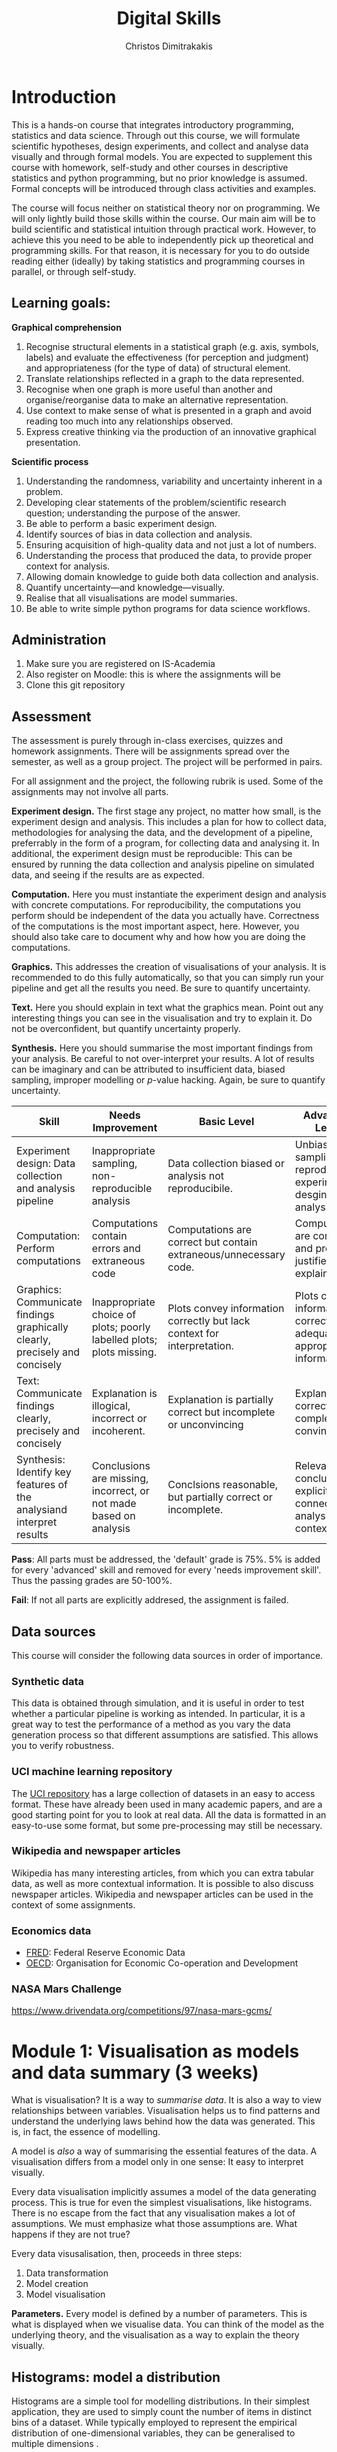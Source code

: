 #+TITLE: Digital Skills
#+AUTHOR: Christos Dimitrakakis
#+EMAIL:christos.dimitrakakis@unine.ch
#+LaTeX_HEADER: \newcommand \mathbb{E} {\mathop{\mbox{\ensuremath{\mathbb{E}}}}\nolimits}
#+LaTeX_HEADER: \newcommand\ind[1]{\mathop{\mbox{\ensuremath{\mathbb{I}}}}\left\{#1\right\}}
#+LaTeX_HEADER: \renewcommand \Pr {\mathop{\mbox{\ensuremath{\mathbb{P}}}}\nolimits}
#+LaTeX_HEADER: \newcommand \defn {\mathrel{\triangleq}}
#+LaTeX_HEADER: \newcommand \Reals {\mathbb{R}}
#+LaTeX_HEADER: \newcommand \Param {\Theta}
#+LaTeX_HEADER: \newcommand \param {\theta}
#+TAGS: activity advanced definition exercise homework project dataset example theory statistics plot code

* Introduction

This is a hands-on course that integrates introductory programming,
statistics and data science. Through out this course, we will
formulate scientific hypotheses, design experiments, and collect and
analyse data visually and through formal models. You are expected to
supplement this course with homework, self-study and other courses in
descriptive statistics and python programming, but no prior knowledge
is assumed. Formal concepts will be introduced through class
activities and examples.

The course will focus neither on statistical theory nor on
programming. We will only lightly build those skills within the
course. Our main aim will be to build scientific and statistical
intuition through practical work. However, to achieve this you need to
be able to independently pick up theoretical and programming
skills. For that reason, it is necessary for you to do outside reading
either (ideally) by taking statistics and programming courses in
parallel, or through self-study.


** Learning goals:
#+BEGIN_CENTER

*Graphical comprehension*

1. Recognise structural elements in a statistical graph (e.g. axis,
   symbols, labels) and evaluate the effectiveness (for perception and
   judgment) and appropriateness (for the type of data) of structural
   element.
2. Translate relationships reflected in a graph to the data
   represented.
3. Recognise when one graph is more useful than another and
   organise/reorganise data to make an alternative representation.
4. Use context to make sense of what is presented in a graph and avoid
   reading too much into any relationships observed.
5. Express creative thinking via the production of an innovative
   graphical presentation.

*Scientific process*

1. Understanding the randomness, variability and uncertainty inherent
   in a problem.
2. Developing clear statements of the problem/scientific research
   question; understanding the purpose of the answer.
3. Be able to perform a basic experiment design.
4. Identify sources of bias in data collection and analysis.
5. Ensuring acquisition of high-quality data and not just a lot of
   numbers.
6. Understanding the process that produced the data, to provide proper
   context for analysis.
7. Allowing domain knowledge to guide both data collection and
   analysis.
8. Quantify uncertainty---and knowledge---visually.
9. Realise that all visualisations are model summaries.
10. Be able to write simple python programs for data science
    workflows.

#+END_CENTER

** Administration

1. Make sure you are registered on IS-Academia
2. Also register on Moodle: this is where the assignments will be
3. Clone this git repository
   
** Assessment

The assessment is purely through in-class exercises, quizzes and
homework assignments. There will be assignments spread over the
semester, as well as a group project. The project will be performed in
pairs.

For all assignment and the project, the following rubrik is used. Some
of the assignments may not involve all parts.

*Experiment design.* The first stage any project, no matter how small,
is the experiment design and analysis. This includes a plan for how to
collect data, methodologies for analysing the data, and the
development of a pipeline, preferrably in the form of a program, for
collecting data and analysing it. In additional, the experiment design
must be reproducible: This can be ensured by running the data
collection and analysis pipeline on simulated data, and seeing if the
results are as expected.

*Computation.* Here you must instantiate the experiment design and
analysis with concrete computations. For reproducibility, the
computations you perform should be independent of the data you
actually have. Correctness of the computations is the most important
aspect, here. However, you should also take care to document why and
how how you are doing the computations.

*Graphics.* This addresses the creation of visualisations of your
analysis. It is recommended to do this fully automatically, so that
you can simply run your pipeline and get all the results you need.
Be sure to quantify uncertainty.

*Text.* Here you should explain in text what the graphics mean.  Point
out any interesting things you can see in the visualisation and try to
explain it. Do not be overconfident, but quantify uncertainty
properly.

*Synthesis.* Here you should summarise the most important findings
from your analysis. Be careful to not over-interpret your results. A
lot of results can be imaginary and can be attributed to insufficient
data, biased sampling, improper modelling or $p$-value hacking. Again,
be sure to quantify uncertainty.

#+ATTR_LATEX: :align p{3cm}|p{3cm}|p{3cm}|p{3cm} :font \scriptsize
| Skill                                                                       | Needs Improvement                                                    | Basic Level                                                             | Advanced Level                                                               |
| <25>                                                                        | <25>                                                                 | <25>                                                                    | <25>                                                                         |
|-----------------------------------------------------------------------------+----------------------------------------------------------------------+-------------------------------------------------------------------------+------------------------------------------------------------------------------|
| Experiment design: Data collection and analysis pipeline                    | Inappropriate sampling, non-reproducible analysis                    | Data collection biased or analysis not reproducibile.                   | Unbiased sampling and reproducibile experiment desgin and analysis.          |
| Computation: Perform computations                                           | Computations contain errors and extraneous code                      | Computations are correct but contain extraneous/unnecessary code.       | Computations are correct and properly justified and explained.               |
| Graphics: Communicate findings graphically clearly, precisely and concisely | Inappropriate choice of plots; poorly labelled plots; plots missing. | Plots convey information correctly but lack context for interpretation. | Plots convey information correctly with adequate and appropriate information |
| Text: Communicate findings clearly, precisely and concisely                 | Explanation is illogical, incorrect or incoherent.                   | Explanation is partially correct but incomplete or unconvincing         | Explanation is correct, complete and convincing.                             |
| Synthesis: Identify key features of the analysiand interpret results        | Conclusions are missing, incorrect, or not made based on analysis    | Conclsions reasonable, but partially correct or incomplete.             | Relevant conclusions explicitly connected to analysis and context.           |


*Pass*: All parts must be addressed, the 'default' grade is 75%. 5% is
added for every 'advanced' skill and removed for every 'needs
improvement skill'. Thus the passing grades are 50-100%.

*Fail*: If not all parts are explicitly addresed, the assignment is failed.
 
** Data sources

This course will consider the following data sources in order of importance.
*** Synthetic data

This data is obtained through simulation, and it is useful in order to
test whether a particular pipeline is working as intended. In
particular, it is a great way to test the performance of a method as
you vary the data generation process so that different assumptions are
satisfied. This allows you to verify robustness.

*** UCI machine learning repository

The [[https://archive.ics.uci.edu/ml/datasets.php][UCI repository]] has a large collection of datasets in an easy to
access format. These have already been used in many academic papers,
and are a good starting point for you to look at real data. All the
data is formatted in an easy-to-use some format, but some
pre-processing may still be necessary.

*** Wikipedia and newspaper articles

Wikipedia has many interesting articles, from which you can extra
tabular data, as well as more contextual information. It is possible
to also discuss newspaper articles. Wikipedia and newspaper articles
can be used in the context of some assignments.

*** Economics data

- [[https://fred.stlouisfed.org/][FRED]]: Federal Reserve Economic Data
- [[https://data.oecd.org/][OECD]]: Organisation for Economic Co-operation and Development

*** NASA Mars Challenge

	https://www.drivendata.org/competitions/97/nasa-mars-gcms/

	
* Module 1: Visualisation as models and data summary (3 weeks)

 What is visualisation? It is a way to /summarise data/. It is also a way
 to view relationships between variables. Visualisation helps us to
 find patterns and understand the underlying laws behind how the data
 was generated. This is, in fact, the essence of modelling.

 A model is /also/ a way of summarising the essential features of the
 data. A visualisation differs from a model only in one sense: It easy
 to interpret visually. 

 Every data visualisation implicitly assumes a model of the data
 generating process. This is true for even the simplest visualisations,
 like histograms. There is no escape from the fact that any
 visualisation makes a lot of assumptions. We must emphasize what those
 assumptions are. What happens if they are not true?

 Every data visusalisation, then, proceeds in three steps:

 1. Data transformation
 2. Model creation
 3. Model visualisation

*Parameters.* Every model is defined by a number of parameters. This is what is
 displayed when we visualise data. You can think of the model as the
 underlying theory, and the visualisation as a way to explain the
 theory visually.

 
** Histograms: model a distribution

    Histograms are a simple tool for modelling distributions. In their
 simplest application, they are used to simply count the number of items
 in distinct bins of a dataset. While typically employed to represent
 the empirical distribution of one-dimensional variables, they can be
 generalised to multiple dimensions .

*** Bar graph activity
 1. All students who are male raise their hand
 2. All students whoare female raise their hand.
 3. We count, and draw a bar graph: the number of male and female students.
 4. What does the graph tell us about:
    1. Computer Science students
    2. Students at Neuchatel
    3. Residents of Neuchatel
    4. Other subsets of the population
 5. Can we make a similar graph when measuring a continuous variable?


*** Introduction to histograms							  :theory:statistics:
	
 Assume data is in $\mathbb{R}$. Then split the real line into intervals
 $[a_i, b_i)$. For a given dataset $D$, for each interval $i$, count the
 amount of data $n_i(D)$ in the interval. We can also normalise to
 obtain $p_i(D) = n_i(D) / \sum_j n_i(D)$

 More generlaly, a (counting) histogram is defined as a collection of disjoint sets called *bins*
	
 $\{ A_i | i=1, \ldots, k\}$

 with associated counts $n_i$, so that, given some data $D$,

 $n_i(D) = \sum_{x \in D} \mathbb{I}[x \in A_i]$,

 where $n_i$ is the number of datapoints in $A_i$. Typically $A_i \subset R$.

 We can use the histogram as the model of a distribution. For that,
 we use the relative frequency of points in each bin: $p_i(D) =
 n_i(D) / \sum_{j} n_j(D)$.  The selection of bins influences the
 model.

See also: https://en.wikipedia.org/wiki/Histogram


**** Histogram activity											   :activity:
 1. Introduce the concept of a histogram on the board.
 2. Split the students in two groups.
 3. Have each group collect the height of every student.
 4. How can we summarise the data of each group? 
 5. Now the students will individually draw a histogram from the data of their group.
 6. Show two different histograms from two people in the same group. Why are they different? Discuss in pairs and then in class.
 7. Now show a histogram from a person in another group. Why are the histograms in the two groups different? Discuss.
 8. Collect the data of all students in the [[https://docs.google.com/spreadsheets/d/1iMTe4UvVBIS7UZgjYh5Vx7RfgecjFovx5iR4v9TYLJE/edit?usp=sharing][online excel file]].
 9. Now we shall plot a histogram of the students using the sheet. How does that differ?

[If there are not enough students, the exercise can be performed by adding random numbers using dice]

**** Measuring a discrete distribution                             :activity:

1. Toss a coin 10 times and record each one of the results, e.g. {0,1,1,0,0,0,0,1,1,1}.
2. Count the number of times it comes heads or tails.
3. We then summarise the result.

Let us denote the number of times you have heads by $N(x = k)$. It
should be approximately true that $N(x = k) \approx 5$, however, this
may not be true for everybody.

We can visualise this by plotting bars or lines, whose height is
proportional to $N(x=k)$. 

We typically assume that individual coin tosses are generated from [[*The Bernoulli distribution.][The
Bernoulli distribution.]] This means that the probability of heads or
tails is fixed, and does not depend on the result of the previous
tosses.  Why might not that be the case?

If individual tosses are Bernoulli, then the distribution of the
number of heads (or tails) is a [[*Binomial distribution][binomial distribution]].

We will now show how to achieve the same results programmatically.

*** General python help :code:python:
To help yourself understand python, you can always take a look at the
documentation in [[https://docs.python.org/3/][English]] or [[https://docs.python.org/fr/3/][French]]. To start with, check out the
Tutorial. Then use the library reference for advanced usage.

Sometimes it is quicker to just use the *help* command in the python
console or the *?* command in the jupyter notebook.

*** Python variables												   :code:

 Numerical Python variables are very simple entities. Let us go through
 this is easy program for a warm-up.
 - x=value; assigns a value to a variable named x
 - print(); displays something in the terminal
 #+BEGIN_SRC python :results output
 x = 1 # a variable
 y = 2 # another variable
 print(x+y) # print the value of this variable sum
 x = y # assignment operation: now x has the same value as y
 print(x) #what would this value be?
 y = 3
 print(x) #is x changed?
 #+END_SRC
 #+RESULTS:
 : 3
 : 2
 : 2

*** Python lists													   :code:

 A slightly more compex object are python lists. A list can contain
 anything, and is so very flexible. It can contain numbers, strings,
 or arbitrary 'objects'.

Now check out the first part of the [[file:src/histograms/histogram.ipynb][Histogram example]].
For that we need one line of setup so we can plot stuff.
#+BEGIN_SRC python
import matplotlib.pyplot as plt # this is used for plotting
X=[0,1,0,0,0,0,1];  # list of coin tosses
plt.hist(X) # plot a histogram - this automatically splits everything into bins
#+END_SRC

In reality, the histogram function creates a so-called bar plot
#+BEGIN_SRC python
import matplotlib.pyplot as plt # this is used for plotting
X=[0,1,0,0,0,0,1];  # list of coin tosses
plt.bar(["heads","tails"], [sum(X), len(X) - sum(X)]) # do a bar plot!
#+END_SRC

#+RESULTS:

The following source creates a list of four numbers and returns one element.  Things to unpack here:
- *x[i]* returns the *(i+1)-th* element: we start counting *from 0*
- the *return* statement sends a value back to the whatever started
  the python program: in this case this .org file.
#+BEGIN_SRC python :results value
x = [1, 2, 3, 4]
return x[3] # returns the last element of the list
#+END_SRC

#+RESULTS:
: 4




The following program assigns arrays-values to variables. Now x, y are both lists.
 #+BEGIN_SRC python
 x = [1, 2, 3, 4]
 y = [-1, -2]
 x = y # assignment operation: now x is just a different name for y
 y[0] = 1 # modify the 0th element of y
 return x # what would the value of x be?
 #+END_SRC

 #+RESULTS:
 | 1 | -2 |

 Lists are different in one respect: when we assign one list name to
 another, this does not copy any data. Both names refer to the same
 data. Consequently, if we change the data, it changes for both
 variable names.
 The way to avoid that is to use the *copy()* function.
 #+BEGIN_SRC python
 x = [1, 2, 3, 4]
 y = [-1, -2]
 x = y.copy() # copy operation: now x has a copy of y's data
 y[0] = 1 # modify the 0th element of y
 return x # what would the value of x be?
 #+END_SRC

 #+RESULTS:
 | -1 | -2 |

*** Numpy arrays											  :advanced:code:

 Because lists are very flexible, they are a bit slow. A special type
 of object, an array, is used to handle lists of numbers. This is not
 defined in basic python, but only in one module called /numpy/. Even
 though basic Python has only a few commands, it has many modules that
 extend the language to perform complex tasks without having to code
 everything from scratch.

 #+BEGIN_SRC python
 import numpy as np
 x = np.array([1, 2, 3, 4])
 y = np.array([-1, -2])
 x = y # assignment operation: 
 y[0] = 1
 return x
 #+END_SRC

 #+RESULTS:
 | 1 | -2 |

*** Pandas and Histograms										  :plot:code:
    For this, we work on the [[file:src/histograms/histogram.ipynb][Histogram example]].
	
    Pandas is a module for simple and efficient data I/O processing
    and visualisation. The following code snippet demonstrates a
    couple of features.
 #+BEGIN_SRC python
   import pandas as pd # we need to load a library first
   # loading data into pandas creates a data frame df
   df['column-name'] # selects a column
   df.hist() # creates a plot with many histograms
 #+END_SRC

**** Coin example											  :activity:plot:

Plotting is also possible through the matplotlib. This is the module
that pandas uses to plot stuff. It just has a simpler interface for
doing so. But if you want to create custom plots, matplotlib is what
you need to use.

 #+BEGIN_SRC python
 X = [1, 0, 1, 0, 1, 1, 0, 1, 0] # a sequence of coin tosses.
 import matplotlib.pyplot as plt # python has no default plot function, we must IMPORT it
 plt.hist(X) # this function plots the histogram
 #+END_SRC

 Each one of you should predict the result of a number of coin tosses.
 Let us do a histogram of the predictions. This is a binomial distribution.

 1. The students record their data in the [[https://docs.google.com/spreadsheets/d/1iMTe4UvVBIS7UZgjYh5Vx7RfgecjFovx5iR4v9TYLJE/edit?usp%3Dsharing][shared spreadsheet]]
 2. Firstly, plot the histogram of the data with default settings.
 3. What is the eff
 Let us look at the student data: see src/histograms/heights.ipynb

**** Heights example											   :activity:
 
 #+BEGIN_SRC python
 import pandas as pd
 X = pd.read_csv("class-data.csv") # read the data into a DataFrame
 X['Height (cm)'].hist() #directly plot the histogram
 #+END_SRC

*** Histograms vs Pie Charts

 While histograms are good visualisations of distributions on the real
 line, distributions over a discrete set of possible values are
 best-represented by a pie-chart. This especially if there is no
 relation between the different values. As an example, if the values
 are distinct categories, there is no particular reason to order them
 on an axis.

- What are the advantages and disadvantages of pie charts and histograms?

 |--------------------------+-----------+-----------|
 |                          | Histogram | Pie Chart |
 |--------------------------+-----------+-----------|
 | To show proportions      |           |           |
 | For more categories      |           |           |
 | To compare relative size |           |           |
 | For real-valued data     |           |           |
 |--------------------------+-----------+-----------|

- Why is a 3D pie chart never a good idea?

 #+BEGIN_SRC: python
 plt.pie(counts) # plot counts
 #+END_SRC

*** Randomness												  :code:activity:
*Random algorithms using coins*.
 #+BEGIN_SRC python
   y = 0 # y is a variable, with the value zero currently
   import numpy as np # this library has many useful functions
   x = np.random.choice(100) # x takes values 'randomly'. It is a 'random variable'.
   return x # let's see what value it takes
 #+END_SRC
 #+RESULTS:
 : 31

*Uncertainty vs randomness: coin-flipping experiment*
	 1. Everybody flips a coin 10 times.
	 2. Record how many heads or tails you have.
	 3. Then record how you threw the coin and what coin it was.
	 4. Discuss if the coin is really random.
	 5. What is the distribution of coin throws for the first throw?
	 6. What is the distribution of recorded coin biases? Why do some coins appear more biased than others?
	 7. Does it make sense to aggregate all the results? What does that assume?

In the context of experiment design and data analysis, it is very
common to have conditions like those in this example.  Even though we
wish there was such a thing as the 'repeated experiment', in practice
it never is repeated. There is always some varying factor.


*Pseudo-random numbers*

 Let us now repeat the experiment with data generated via a computer.
 #+BEGIN_SRC python
 # here is a default way to generate 'random' numbers
 import random
 X = random.choices([0, 1], k=10) # uniformly choose 10 times between 0 and 1.
 plt.hist(X) # everytime we run these commands, we get a different proportion
 #+END_SRC

 #+RESULTS:

 This python code is completely deterministic. A complicated
 calculation is used to generate the next 'random' number from the
 previous one. Consider this example:
 #+BEGIN_SRC python
 import random
 seed(5) #this sets the 'state' of the random number generating machine
 print(random.uniform(0,1)) # the random number is a function of the state
 print(random.uniform(0,1)) # the state changes after we generate a new number
 print(random.uniform(0,1))
 seed(5) # when we reset the state, we get the same sequence of numbers
 print(random.uniform(0,1)) #
 print(random.uniform(0,1))
 print(random.uniform(0,1))
 #+END_SRC python

 For cryptographically strong random numbers you need to use the secrets module:
 #+BEGIN_SRC python
 import secrets
 secrets.choice(range(100))
 #+END_SRC

*Physical sources of randomness*

 Let's go back to throwing coins now. Coins are completely
 deterministic.  Whenever we have a specific coin to throw in the air,
 there are two things we do not know. The first is which side the coin
 will land on. Why is that? The second is uncertainty about the coin
 bias: is the probability of landing heads exactly 50%? How can we
 quantify this? What does it depend on? Discuss in class.

 What physical source of randomness can we use instead of coins?

*** Uncertainty													   :activity:

Probability is not only used to model random events. In fact, almost
nothing can be said to be really random, unless we go into quantum
physics. Even a die thrown in the air follows precise mechanical
laws. Given enough information, it is possible to accurately predict
the outcome of a throw.

For that reason, probability is best thought of as a way to model any
residual uncertainty we have about an event. Then the probability of
an event is simply a subjective measure of the likelihood. 

While probability offers a nice mathematical formulation of
uncertainty, when this uncertainty is subjective, the question arises:
how can we elicit precise probabilities about uncertain events from
individuals?  Here is an example.

**** The number of immigrants                                      :activity:
 Consider the following question: how many immigrants live in
 Switzerland?  

 1. In-class discussion: what do we mean by that?

 2. Now everybody can make a guess and record it on this form: https://moodle.unine.ch/mod/evoting/view.php?id=295622

 What does this distribution mean? Can we use it as an estimate of uncertainty?

 3. Now let us create some confidence intervals. The procedure is as
 follows. Let us take a first guess at an inteval, (say 5-10%) and ask:
 (a) Are you willing to take an even bet that the true number is between [5-10%]?


  
*** Probability background                                           :theory:

The theory of probability is used to mathematically define processes
with uncertain outcomes. The set of all possible outcomes depends on
the process.  For example, if we throw a die, this is the set of all
possible ways, locations etc that the die can fall and land.  However,
we may only be interested in two events: whether the die lands showing
a '6' or not.  Formally, an event $A$ is a subset of all the possible
outcomes $\Omega$. In our example, $A$ can be the set of all ways in
which the die can land so that its top shows "6". A probability
measure $P$ simply assigns a number between 0 and 1 to every subset
$A$ we might be interested in. This can be thought of as the area of
$A$. Different probability measures $P$ assign different areas to
different sets.

For some more technical details, see [[*Probability space][Probability space]].

See also:
- https://en.wikipedia.org/wiki/Probability

**** Probability space

In probability theory, we typically define the set of all possible
events that we care about as the algebra $\Sigma$, so that any
possible event $A \in \Sigma$ and so that $A \subset \Omega$.  The
algebra has the property that it is closed under union and complement,
that is:

1. If $A, B \in \Sigma$ then $A \cup B \in \Sigma$
2. If $A \in \Sigma$ then $\neg A \in \Sigma$.

Here, $\neg A \defn \Omega \setminus A$, i.e. the subset of $\Omega$
not containing $A$.

Together with a probability measure $P$, the tuple $(\Omega, \Sigma,
P)$ defines a probability space. Simply put, $P(A)$ is the probability
that event $A$ happens.

**** Probability measures								 :theory:probability:
A probability measure $P$ is a function from sets to the interval
$[0,1]$. Measuring the probability of a set is technically the same as
measuring the area of a region, or the number of items in a given
region. Formally, for a probability measure is defined on:

- A *universe* $\Omega$ of outcomes
- The *algebra* $\Sigma$ of subsets of $\Omega$ (which we can think of
  as all the 'events' of interest) so that:
(a) If $A \in \Sigma$, then $A \subset \Omega$
(b) If $A, B \in \Sigma$ then $A \cup B \in \Sigma$.
(b) If $A \in \Sigma$ then $\Omega \setminus A \in \Sigma$.

*The axioms of probability* A probability measure $P: \Sigma \to
 [0,1]$ on $\Omega$ satisfies the following axioms:
1. $P(\Omega) = 1$.
2. If $A \cap B = \emptyset$ then $P(A \cup B) = P(A) + P(B)$.

From these, it also follows that $P(\emptyset) = 0$.

See also: https://en.wikipedia.org/wiki/Probability_measure

*** Example Distributions

We focus on distributions where there is a finite number of possible
outcomes, and hence a finite number of possible events that we might
care about. All such distributions are characterised by one or more
/parameters/. The simplest such distribution is a distribution on only
two outcomes, the family of Bernoulli distributions.

**** The Bernoulli distribution.                     :definition:probability:
Let us start with a simple example, the Bernoulli distribution with
parameter $\theta \in [0,1]$. This is the distribution over two outcomes
$\{0,1\}$, so that if $x$ is a Bernoulli random variable, then:
\[
\Pr(x = 1) = \theta, \qquad \Pr(x = 0) = 1 - \theta.
\]
It is typical to think the distribution of heads and tails of a coin
as being Bernoulli, with parameter $\theta = 1/2$.

*Probability space* Formally, if the underlying probability space is
$(\Omega, \Sigma, P)$, with random outcomes $\omega \in \Omega$ and random variable $x : \Omega \to \{0,1\}$ then
 \[ \Pr(x = 1) = P(\{\omega : x(\omega) = 1\}).  \]

See also: https://en.wikipedia.org/wiki/Bernoulli_distribution

**** Binomial distribution                           :definition:probability:
If we repeat a Bernouli trial, we can also count the number of times
the coin comes heads. The distribution of the counts is
called the Binomial distribution. If $y$ is a binomial random variable for $n$ throws with parameter $\theta$,
then we can write it as the sum of $n$ Bernoulli random variables $x_1, \ldots, x_n$, i.e.:
\[
y = \sum_{t=1}^n x_t.
\]
The probability of $k$ heads after $n$ throws is given by the formula:
\[
\Pr(y = k) = \binom{n}{k} \theta^{k} (1 - \theta)^{n - k}
\],
where $\binom{n}{k}$ is the bimomial coefficient.

See also: https://en.wikipedia.org/wiki/Binomial_distribution

**** The Categorical/Multinomial distribution

A multinomial distribution is an extension of the Bernoulli and
binomial distributions to $m \geq 2$ outcomes. 

*Categorial distributions* Let us start with
one trial, e.g. a single throw of a die. We can model this dice throw
as the distribution where the probability
that the die lands with its $k$-th face on top is $\theta_k$,
\[ \Pr(x = k) = \theta_k.\]
Thus, this distribution is parametrised by the vector $\theta = (\theta_1, \ldots, \theta_m)$.
A random variable $x : \Omega \to \{1,\ldots, m\}$ obeying this distribution is called
multinomial. 

If the underlying probability space is $(\Omega, \Sigma,
P)$, then
\[ \Pr(x = k) = P(\{\omega : x(\omega) = k\}) \]

See also: https://en.wikipedia.org/wiki/Multinomial_distribution

**** Uniform distributions

A special case of binomial and multinomial distributions is the
uniform distribution. This is defined as follows.

Let $|A|$ be the size of a set $A$. Then a distribution $P$ is uniform if it obeys
\[
P(A) = \frac{|A|}{|\Omega|}.
\]

This definition applies to continuous distributions as well. A standard example is the uniform distribution on the interval $[0,1)$. Then
the probability that we obtain an outcome in the set $[0,p)$ is always equal to $p$, i.e.
\[
P([0,p)) = \Pr(\omega \in [0,p)) = p.
\]



**** Random variables									 :theory:probability:

A real-valued random variable $f : \Omega \to \mathbb{R}$ is simply a
function from the outcomes to the real numbers. Even though it is a
fixed function, its values are random, because the actual value
$\omega \in \Omega$ that will be used to calculate its value
$f(\omega)$ is random.

Random variables can be easily generalised to other domains than the real numbers.

See also: https://en.wikipedia.org/wiki/Random_variable
En francais: https://fr.wikipedia.org/wiki/Variable_al%C3%A9atoire
***** Example random variable                                       :example:

Take a 10-sided die. The outcomes of the die represent the space
$\Omega$. We can now create a Bernoulli variable from the die. For
example, set $x(\omega) = 1$ when $\omega \in \{1, 5\}$ and $x(\omega)
= 0$ when $\omega \in \{6, 10\}$.

What is the distribution of $x$? Have you seen it before?


***** Generating a Bernoulli random variable.                 :activity:code:

In python, there are procedures for generating data from many types of
random variables. However, all such methods for generating random
numbers are not truly random. They rely on something called a
pseudorandom number generator. The values output by this generator are
then /transformed/ so as to become similar to the random variable we
want.

1. Let us start by throwing a 10-sided die. How do you generate a
   Bernoulli random variable with $\theta = 0.6$ from the outcomes of
   the dice throw?

2. Now let us consider the following python code, which generates
   values from a Bernoulli random variable.
#+BEGIN_SRC python
import numpy as np
return np.random.choice(2,p=[0.6, 0.4])
#+END_SRC

#+RESULTS:
: 0

   Let us replicate it through a distribution of uniform randomv variables in $[0,1]$.
#+BEGIN_SRC python
import numpy as np
x = np.random.uniform() # returns a uniformly generated number in [0,1). 
if x < 0.6:
  return 1
else:
  return 0
#+END_SRC

#+RESULTS:
: 1


** Time-Series: model the evolution of a system

 A time series $x_1, \ldots, x_t$ is simply a sequence of variables. We
 typically assume that this is random. How can we capture this
 dependency between variables? Does the value of $x_t$ depend only on
 the value of $x_{t-1}$? On all the previous values? Only on the time
 index $t$?

 Typicallyy, sequential observations of a variable $x_t$ are in fact
 noisy measurements of the true variable of interest, $y_t$, which we
 never observe. As an example, consider covid infections. There is a
 true, underlying, number of infections, but we only ever measure the
 number of positive cases detected in a day. 

 Generally, there are three tasks associate with time series modelling, always given data up to this point, i.e. $x_1, \ldots, x_t$.

 1. Smoothing: What has happened in the past? Here we estimate $y_{t-k}$ for $k > 0$.
 2. Filtering: What is the current situation?  To solve this problem we must estimate $y_t$.
 3. Prediction: What will happen in the future? This involves predicting $y_{t+k}$ for some $k > 0$.


These problems are all related and can be formalised in a statistical
manner, and there are multiple algorithms that can be used to solve
each problem.  When $x_t = y_t$, then smoothing and filtering are
trivial, but prediction is still an important problem.  We focus here
on a simple linear transformation such as the moving average as a basic solution method.

*Smoothing* For smoothing, a moving average filter is typically
sufficient whenever $\mathbb{E}(x_t) = y_t$, i.e. $x$ is just a zero-mean
noisy measurement of $y$. Then we can construct the estimator
\[
\hat{y}_t = \frac{1}{2n+1} \sum_{k = t-n}^{t+n} x_k.
\]

*Filtering* When we wish to filter, at best we can take the moving
average from the past $n$ observations. If $n$ is very large, then
there is a a corresponding delay between our filtering and the final
prediction.
\[
\hat{y}_t = \frac{1}{n+1} \sum_{k = t-n}^{t} x_k.
\]
The only way to remove the lag is to perform a more complex
transformation of the original data. To see this, consider the problem
of prediction.


*Prediction* Prediction means estimating something in the future. This
task is never trivial, even with perfect observations, i.e. when $x_t
= y_t$. In this setting moving averages do not make sense. A simple
idea is to /assume a linear trend/, e.g. that $y_{t+1} - y_t = y_t -
y_{t-1}$. By re-arranging terms, we have that $y_{t+1} = 2y_t - y_{t-1}$.
This gives us the estimator:
\[
\hat{y}_{t+1} = 2x_t - x_{t-1}
\]



*** Plotting lines

 Here is a simple example of line plotting. 
 #+BEGIN_SRC python :results file :var f="example.png"
 import numpy as np
 X = [1, 2, 3, 4, 5, 4, 3, 2, 1] # define a small number of points
 import matplotlib.pyplot as plt # import the plotting library
 plt.plot(x) # perform a standard, simple plot
 plt.savefig(f)
 return f
 #+END_SRC

 What are such plots useful for?

*** Race times													   :activity:
 https://en.wikipedia.org/wiki/1500_metres_world_record_progression

 Wikipedia has a table that shows the progression of 1500m world records.
 1. Let us first [[file:src/time-series/WorldRecords.py][show the records up to 1950]] .  
 2. Try and predict the progrssion of world records on the board.
 3. Let us now look at the actual graph. Is it what you expected?
 4. How do you expect the progression to continue after 2020?
 5. How do you explain this progression? Can you find data to validate or refute your explanation?


**** Scraping tables example :example:data-collection:
 #+BEGIN_SRC python
   import pandas
   tables=pandas.read_html("URL") # read a table
   # convert date-string:
   dt = datetime.datetime.strptime(string, '%Y-%m-%d').year
   # string manipulation
   string.replace("+", "0") # replaces a + with a 0
   string.split(":") # splits a string into multiple strings
   # data formats
   float("12.2"); # converts a number into a float
 #+END_SRC



*** Example: The inclination of Mars								:example:

1. Plot Mars data
2. Show orbits
3. 3-body system, chaos and randomness
   
*** Example: Covid													:example:

1. Plot covid data.
2. Smooth the data: moving average plots
3. Try and estimate past, current and future infections with simple tools.
4. Discuss: Are those simple tools sufficient? Is our visualisation consistent? Do we need something further?


*** Example: Stock market prices
 See: Trading Economics



**** Exponential growth											  :plot:code:
 +
** Scatterplots: model a relationship
    1. For the original data: add weight, eye colour, gender, exercise level.
    2. Make a scatterplot of the height and weight
 #+BEGIN_SRC python
   X=[1, 2, 3, 4, 10, 6]
   Y=[5, 2, 5, 3, 1, 2]
   Z=[0, 1, 0, 1, 0, 1]
   import matplotlib.pyplot as plt
   plt.scatter(X,Y)
 #+END_SRC
 #+RESULTS:

*** Relationships as functions

A lot of relationships between two variables $x \in X$, $y \in Y$, can
be described through some deterministic function $f : X \to Y$, i.e.
\[ y = f(x).\]

If the relationship is one-to-one, then there exists an
inverse function $f^{-1} : Y \to X$, so that
\[
x = f^{-1}(y),
\]
with
\[
x = f^{-1}[f(x)].
\]

Sometimes, however, the relationship betwen the two variables is not
deterministic, that is the value of $x$ does not uniquely determine
the value of $y$, or the converse may occur... or both.

**** Physical relations                                             :example:

Many equations in physics relate two quantities.  For example, there
is the equation relating current $I$, voltage $V$ and resistance $R$:
\[
V = IR.
\]
This relation can be inverted to obtain
\[
R = V/I, /qquad I = V / R.
\]
Let us say that the resistance $R$ is fixed. By altering the voltage
(e.g. by adding more batteries to a circuit) we can see that the
current increases.


*** Relationships as joint distributions

The simplest way to model a stochastic relationship between two
variables is to model the joint distribution $P(X,Y)$. Consider the
example of heights versus weights. We can expect that the taller a
person is, the heavier they will be. However, their weight will depend
on the mass of their muscle and adipose tissue. These in turn depend
on their age, sex, genetics and lifetime calorie expenditure and
intake.

**** Weight and height distribution :example:



*** Relationships as conditional distributions

    
*** Example: Stock market, Unemployment, GDP
    
* Module 2: Experiment design  (3 weeks)
** Random sampling
 1. Pure random sampling.
 2. Undercounting.
 3. Give mode.
** A/B testing
 1. Comparing algorithms in the wild. Which is the best algorithm?
** The data science pipeline
 The experimental pipipeline has a number of different components. 
 1. Formulating the problem.
 2. Deciding what type of data is needed.
 3. Choosing the model and visualisation needed.
 4. Designing the experimental protocol.
 5. Generating data confirming to our assumptions.
 6. Testing the protocol on synthetic data. Is it working as expected?
* Module 3: Inference (2 weeks)
** Expectation                                           :theory:probability:
 Recall that a random variable $f$ is a function $f : \Omega \to \mathbb{R}$. 
 The expectation of a random variable with underlying distribution $P(\omega)$ is simply
 \[
 \mathbb{E}_P[f] \defn \sum_{\omega \in \Omega} f(\omega) P(\omega).
 \]
 There is nothing random about the variable itself, it is only the random input that makes its value random.

 #+BEGIN_SRC python
   def random_variable(omega):
       return omega * omega
 #+END_SRC

*** Centime exercise

 A jar with coins is passed around the class. 
 1. The students are asked to guess how many coins it contains.
 2. The students agree on a 50% confidence interval.
 3. The students fit a [[https://en.wikipedia.org/wiki/Normal_distribution][normal distribution]] on this interval $[\mu - \frac{2}{3}\sigma, \mu + \frac{2}{3}\sigma]$.
 4. Is this normal distribution a good choice? Are you 90\% sure the number of coins is less than $x$?
 5. Is a normal distribution generally appropriate?
 6. Puzzle: Guess how many coins there are. If correct, then the class will share the money. If not, they will get nothing. What is the correct guess?
 (If students have trouble with this, try with small numbers of coins and finite number of possibilities - demonstrate by playing the guessing game repeatedly)

** Bayesian analysis                                     :theory:probability:
 Recall the definition of Conditional probability:

 $P(A | B) = P(A \cap B) / P(B)$,

 i.e. the probability of A given B is the probability of A and B happening divided by the probability of B.

 From this it follows that

 $P(B | A) = P(A \cap B) / P(A)$.

 Combining the two equations, we obtain:

 $P(A | B) = P(B | A) P (A) / P(B)$.

 So we can reverse the order of conditioning, i.e. relate to the probability of A given B to that of B given A.

*** The covid test problem                                         :activity:
 10% of the class has covid, i.e. P(covid) = 0.1. Each one of you performs a covid test. If
 you have covid, the test is correct 80% of the time, i.e. P(positive |
 covid) = 0.8. Conversely, if you do not have covid, there is still a
 10% chance of a positive test, with P(positive | not-covid) = 0.1

 How likely is it that you have covid if your test is positive or negative, i.e.
 P(covid | positive), vs. P(covid | negative)?

 First of all, each one of you should independently generate a uniform random
 number between 1 and 10. For that, you can each throw a die, and record the outcome.

 Then you throw a second die, and record that as well.

 I will now pass over the tables and tell each one of you if they have a positive test.

 Now, everybody with a positive test raises their hand. I expect it to
 be slightly more than 10% (but it depends).

*** The cards problem
 1. Print out a number of cards, with either [A|A], [A|B] or [B|B] on their sides.
 2. Get a card (say with face A), and ask what is the probability the other side is the same.
 3. Have the students perform the experiment with:
    1. Draw a random card.
    2. Count the number of people with A.
    3. Of those, count the number of people with A on the other side.
    4. It should be clear that 1/3 of people have [A|A] and of those 

*** The k-Meteorologists problem

 Bayesian reasoning is most useful in the following setting:

 - We have models of the world, $\{P_\theta | \theta \in \Theta\}$.
 - We have a prior distribution $P(\theta)$ over the models.
 - We obtain data $D$ for whiche very model assigns a probabiltiy $P_\theta(D)$.
 - We calculate the posterior distribution
 $P(\theta | D) = P_\theta(D) P(\theta) / P(D)$.
 - This tells us how likely each model is given the data.

 In this example, we have $k$ meteorological stations, each one of
 which gives us the probability that it will rain. 

 The table below gives the probability of rain according to each
 station.


 #+CAPTION: Rain probabilities and events
 | Station       | Day 1 | Day 2 | Day 3 |
 |---------------+-------+-------+-------|
 | MeteoSuisse   |   70% |       |       |
 | Chris's Model |   50% |       |       |
 |---------------+-------+-------+-------|
 | Actual rain   |       |       |       |
 |---------------+-------+-------+-------|

 The table below is our belief at the beginning of each day, about
 which station is overall best in predicting rain. What should our
 initial belief be?

 #+CAPTION: Belief at start of day
 | Belief        | Day 1 | Day 2 | Day 3 | Day 4 |
 |---------------+-------+-------+-------+-------|
 | MeteoSuisse   |   90% |       |       |       |
 | Chris's Model |   10% |       |       |       |
 |---------------+-------+-------+-------+-------|

 Write a program that updates the beliefs sequentially given
 observations and station predictions.

** Hypothesis testing

*** Homework assignment: Define a data collection and analysis problem
* Module 4: Advanced visualisation (2 weeks)
** Geographical data
 https://scikit-learn.org/stable/auto_examples/neighbors/plot_species_kde.html

*** Colour maps
1. Colour as a continuous variable.
2. Colour as a discrete variable.
3. Colour perception and interpretation.
*** Contour maps
1. Geographical contour
2. Density plots
   	 
** Text data
* Module 5: Data analysis in practice (2 weeks)
** Survey data: The garden of many paths

** Visualising fMRI data
** Visualising GWAS data
*** Homework assignment: Visualisation of a project

* Module 6: Project work and presentations (2 weeks)

* Assignments

The course contains assignments and a project. The instructions for
each assignment are given below. The assignments are largely done in
class, but completed at home.

** Table To Picture
Find a table in wikipedia on a topic of interest, and convert the table into a graph.
** Plot deconstruction

 TLDR: Take an existing plot from the web, re-create it, and try to improve it.

 Find an inteesting plot from a web page on e.g. wikipedia. Try to identify some problem with the plot. To help you, ask yourself the following questions:

 - Is the plot type appropriate?
 - Is the data correct?
 - Does the plot convey an appropriate message?
 - Is thee more data somewhere that you could combine with the original to obtain a better picture?

 After you have identified problems with the plot, data sources, or
 missing data, create a new plot, along with an explanation of how you
 addressed the original plot's deficiencies.

** Newspaper article analysis
In this assignment you will read a newspaper article with some statistics and visualisations, and try to interpret what it says.  You must study the article criticially. Are the conclusions supported by the data? Does the methodology make sens? Find primary sources that confirm or challenge the article to obtain a more rounded picture.

Here is a list of possible articles you can use. Feel free to suggest your own article and add it to the list.

https://docs.google.com/spreadsheets/d/1QKj_L9f0UIH80qgs2kcjc8AU1eKZzsTOcYFSU06HJBY/edit#gid=0



** Simulation study

For a simple visualisation problem, vary parameter values and simulate
thousands of times under each set of conditions. Summarise your
findings graphically.

** Copy the master

You are given a visualisation constructed from a given dataset. You must create a similar visualisation from another dataset.

** Open project
*** Project proposal
Propose a problem to solve, including:
- Hypotheses to test
- How to collect data
- How to analyse the collected data
*** Project Highlight
After you have started your project, each one of the project members presents a preliminary plot and explains it (5 minutes).
*** Project report

The completed project should include a report written by both students
in the team. This should should address the points in the [[*Assessment][Assessment]]
description.

* Notation
For convenience, I include necessary mathematical notation

** Sets
- $\mathbb{R}$: Real numbers
- $\mathbb{R}^d$: d-dimensional Euclidean space
- $\emptyset$: The empty set
- $A \subset B$: A is a subset of B.
- $A \cap B$: The intersection of A and B
- $A \cup B$: The union of A and B
- $A \setminus B$: Removing B from A
- $\Omega$: The "universe"
- $A^c = \Omega \setminus A$: The complement of a set.
- $\{x | f(x) = 0\}$: The set of x so that $f(x) = 0$.
** Analysis
- $\mathbb{I}\{x \in A\}$: indicator function (takes the value $1$ if $x \in A$, $0$ oterwise)
- $\sum_{x \in X} f(x) = f(x_1) + \cdots + f(x_n)$, with $X = \{x_1, \ldots, x_n\}$
- $d/dx f(x)$: derivative of $f$
- $\partial/\partial x f(x,y)$: partial derivative of $f$
- $\nabla_x = (\partial/\partial x_1, \ldots, \partial/\partial x_n)$, vector of partial derivatives.
** Probability
- $\Pr$: Probability (generally)
- $\mathbb{E}$: Probability
- $P$: A probability measure
- $p$: A probability density
- $P(A | B) = P(A \cup B) / P(B)$. Conditional probability, $A, B \subset \Omega$.
- $\param$: Parameter
- $\Param$: Parameter set
- $\{P_\param | \param \in \Param\}$: A family of parametrised models
- $\Pr(x | y)$ conditional probability for random variables x, y (generally)

* Graphics types
1. Histogram
2. Density curve
3. Scatterplot
4. Smooth scatterplot
5. Violin plot
6. Line Plot
7. Confidence Intervals
8. Geographical/topological maps
9. Network graphs
10. Word cloud

See also: [[https://datavizcatalogue.com/][Catalogue]] of data visualisation


* Schedule and links to other courses

The schedule of this and the other courses is in flux, but I do not
expect it to change very much.  In any case, the course will operate
independently of the other courses. You should expect to cover the
same topic more than once. However, this course will not focus on
either statistical theory or programming.

|--------+---------------------------+--------------+--------------------------+-----------------|
| Week   | Statistics                | Programming  | Coursework               | Homework        |
|--------+---------------------------+--------------+--------------------------+-----------------|
| 1      | Course intro              | Python intro | Histograms               |                 |
| 23 Sep |                           |              | Randomness               |                 |
|        |                           |              | Uncertainty              | Math score      |
|        |                           |              | Discrete Variables       |                 |
|        |                           |              | Continuous Variables     |                 |
|--------+---------------------------+--------------+--------------------------+-----------------|
| 2      | R Intro                   | Data types   | Time-Series              | Form groups     |
| 30 Sep | Data manipulation         |              | Linear functions         |                 |
|        | Histograms                |              | Stock market prices      |                 |
|        | Scatterplots              |              | Crime statistics         |                 |
|        | Boxplots                  |              | S&P index                |                 |
|        | Variable types            |              | World Records            |                 |
|        | Mosaic plots              |              |                          |                 |
|        | Functions                 |              |                          |                 |
|--------+---------------------------+--------------+--------------------------+-----------------|
| 3      | Quantifying Variability   | Control      | Scatterplots             |                 |
| 7 Oct  | Distribution              |              | Unemployment             | Table2picture   |
|        | Density function          |              |                          |                 |
|        | Histograms                |              |                          |                 |
|        | Skewness                  |              |                          |                 |
|        | Quantiles                 |              |                          |                 |
|--------+---------------------------+--------------+--------------------------+-----------------|
| 4      | Qualitative vars in R     | Structures   | Random Sampling          |                 |
| 14 Oct | Discrete vars in R        |              | Undercounting            | Proposal        |
|        |                           |              | Representative samples   |                 |
|        |                           |              |                          |                 |
|--------+---------------------------+--------------+--------------------------+-----------------|
| 5      | Continous RV              | Functions    | A/B Testing              |                 |
| 21 Oct |                           |              | Comparing two algorithms | Deconstruction  |
|        |                           |              |                          |                 |
|--------+---------------------------+--------------+--------------------------+-----------------|
| 6      | Continuous RV             | Complements  | Pipelines                |                 |
| 28 Oct |                           |              | Simulation studies       | Newspaper       |
|        |                           |              |                          |                 |
|--------+---------------------------+--------------+--------------------------+-----------------|
| 7      | Continuous RV             | Classes      | Expectations             |                 |
| 4 Nov  |                           |              |                          | Proj. Highlight |
|--------+---------------------------+--------------+--------------------------+-----------------|
| 8      | Dependencies.             | Objects      | Bayesian inference       |                 |
| 11 Nov | Joint distribution.       |              |                          | Project         |
|        | Conditional distribution. |              |                          |                 |
|--------+---------------------------+--------------+--------------------------+-----------------|
| 9      | Moments                   | Errors       | Hypothesis tesing        | Project         |
| e      |                           |              |                          |                 |
|--------+---------------------------+--------------+--------------------------+-----------------|
| 10     | Covariance                | Iterators    | The Garden of Many Paths |                 |
| 25 Nov | Correlation               |              |                          | Simulation      |
|        | Scatterplots              |              |                          |                 |
|--------+---------------------------+--------------+--------------------------+-----------------|
| 11     | Prices, returns           | FP           | Visualising fMRI data    |                 |
| 2 Dec  |                           |              |                          | Project         |
|--------+---------------------------+--------------+--------------------------+-----------------|
| 12     | Conditional expectations  |              | Visualising GWAS data    | Project         |
| 9 Dec  |                           |              |                          |                 |
|--------+---------------------------+--------------+--------------------------+-----------------|
| 13     |                           |              | [Project presentations]  |                 |
| 16 Dec |                           |              |                          | Project         |
|--------+---------------------------+--------------+--------------------------+-----------------|




* Glossary

Expectation: Espérance
Randomness: Hasard
Uncertainty: Incertitude
Probability: Probabilité
Stochastic: stochastique
Random Variable: Variable aléatoire
Sample: Échantillon
Sampling: Échantillonnage
Set: Ensemble
Subset: Sous-ensemble
Superset: Sur-ensemble
Survey: Sondage
$\sigma$-algebra: tribu, $\sigma$-algèbre

* References

Python help: Use python's !help! function whenever you can. 
#+BEGIN_SRC python
help(print)
#+END_SRC

https://vishub.net/bach
https://www.dagstuhl.de/en/program/calendar/semhp/?semnr=22331
https://www.dagstuhl.de/en/program/calendar/semhp/?semnr=22351

[CA] The Truthful Art. Cairo, Alberto :book:
[GJ] Data Science Par La Pratique (Data Science from Scratch). Grus, Joel :book:
(Ch3: Visualisation, Ch6: Probability, Ch7: Inference, Ch9: Data collection, Ch10: Exploration, Ch14: Regression, Ch15: Regression+Bootstrap)

The Truthful Art, Cairo, Alberto :book:
Data Science Par La Pratique



